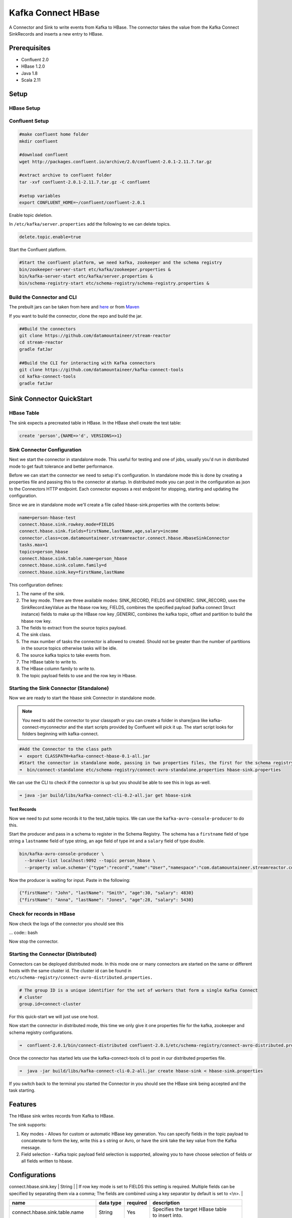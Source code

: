 .. kafka-connectors:

Kafka Connect HBase
===================

A Connector and Sink to write events from Kafka to HBase. The connector takes the value from the Kafka Connect SinkRecords and inserts a new entry to HBase.

Prerequisites
-------------

- Confluent 2.0
- HBase 1.2.0
- Java 1.8
- Scala 2.11

Setup
-----

HBase Setup
~~~~~~~~~~~

Confluent Setup
~~~~~~~~~~~~~~~

.. code:: bash

    #make confluent home folder
    mkdir confluent

    #download confluent
    wget http://packages.confluent.io/archive/2.0/confluent-2.0.1-2.11.7.tar.gz

    #extract archive to confluent folder
    tar -xvf confluent-2.0.1-2.11.7.tar.gz -C confluent

    #setup variables
    export CONFLUENT_HOME=~/confluent/confluent-2.0.1

Enable topic deletion.

In ``/etc/kafka/server.properties`` add the following to we can delete
topics.

.. code:: bash

    delete.topic.enable=true

Start the Confluent platform.

.. code:: bash

    #Start the confluent platform, we need kafka, zookeeper and the schema registry
    bin/zookeeper-server-start etc/kafka/zookeeper.properties &
    bin/kafka-server-start etc/kafka/server.properties &
    bin/schema-registry-start etc/schema-registry/schema-registry.properties &

Build the Connector and CLI
~~~~~~~~~~~~~~~~~~~~~~~~~~~

The prebuilt jars can be taken from here and
`here <https://github.com/datamountaineer/kafka-connect-tools/releases>`__
or from `Maven <http://search.maven.org/#search%7Cga%7C1%7Ca%3A%22kafka-connect-cli%22>`__

If you want to build the connector, clone the repo and build the jar.

.. code:: bash

    ##Build the connectors
    git clone https://github.com/datamountaineer/stream-reactor
    cd stream-reactor
    gradle fatJar

    ##Build the CLI for interacting with Kafka connectors
    git clone https://github.com/datamountaineer/kafka-connect-tools
    cd kafka-connect-tools
    gradle fatJar

Sink Connector QuickStart
-------------------------

HBase Table
~~~~~~~~~~~

The sink expects a precreated table in HBase. In the HBase shell create the test table:

.. code:: bash

    create 'person',{NAME=>'d', VERSIONS=>1}

Sink Connector Configuration
~~~~~~~~~~~~~~~~~~~~~~~~~~~~

Next we start the connector in standalone mode. This useful for testing
and one of jobs, usually you'd run in distributed mode to get fault
tolerance and better performance.

Before we can start the connector we need to setup it's configuration.
In standalone mode this is done by creating a properties file and
passing this to the connector at startup. In distributed mode you can
post in the configuration as json to the Connectors HTTP endpoint. Each
connector exposes a rest endpoint for stopping, starting and updating the
configuration.

Since we are in standalone mode we'll create a file called
hbase-sink.properties with the contents below:

.. code:: bash

    name=person-hbase-test
    connect.hbase.sink.rowkey.mode=FIELDS
    connect.hbase.sink.fields=firstName,lastName,age,salary=income
    connector.class=com.datamountaineer.streamreactor.connect.hbase.HbaseSinkConnector
    tasks.max=1
    topics=person_hbase
    connect.hbase.sink.table.name=person_hbase
    connect.hbase.sink.column.family=d
    connect.hbase.sink.key=firstName,lastName

This configuration defines:

1.  The name of the sink.
2.  The key mode. There are three available modes: SINK_RECORD, FIELDS and GENERIC. SINK_RECORD, uses the SinkRecord.keyValue as the hbase row key, FIELDS, combines the specified payload (kafka connect Struct instance) fields to make up the HBase row key ,GENERIC, combines the kafka topic, offset and partition to build the hbase row key.
3.  The fields to extract from the source topics payload.
4.  The sink class.
5.  The max number of tasks the connector is allowed to created. Should not be greater than the number of partitions in the source topics
    otherwise tasks will be idle.
6.  The source kafka topics to take events from.
7.  The HBase table to write to.
8.  The HBase column family to write to.
9.  The topic payload fields to use and the row key in Hbase.

Starting the Sink Connector (Standalone)
~~~~~~~~~~~~~~~~~~~~~~~~~~~~~~~~~~~~~~~~

Now we are ready to start the hbase sink Connector in standalone mode.

.. note:: You need to add the connector to your classpath or you can create a folder in share/java like kafka-connect-myconnector and the start scripts provided by Confluent will pick it up. The start script looks for folders beginning with kafka-connect.

.. code:: bash

    #Add the Connector to the class path
    ➜  export CLASSPATH=kafka-connect-hbase-0.1-all.jar
    #Start the connector in standalone mode, passing in two properties files, the first for the schema registry, kafka and zookeeper and the second with the connector properties.
    ➜  bin/connect-standalone etc/schema-registry/connect-avro-standalone.properties hbase-sink.properties

We can use the CLI to check if the connector is up but you should be able to see this in logs as-well.

.. code:: bash

    ➜ java -jar build/libs/kafka-connect-cli-0.2-all.jar get hbase-sink


Test Records
^^^^^^^^^^^^

Now we need to put some records it to the test_table topics. We can use the ``kafka-avro-console-producer`` to do this.

Start the producer and pass in a schema to register in the Schema Registry. The schema has a ``firstname`` field of type string
a ``lastnamme`` field of type string, an ``age`` field of type int and a ``salary`` field of type double.

.. code:: bash

    bin/kafka-avro-console-producer \
      --broker-list localhost:9092 --topic person_hbase \
      --property value.schema='{"type":"record","name":"User","namespace":"com.datamountaineer.streamreactor.connect.redis","fields":[{"name":"firstName","type":"string"},{"name":"lastName","type":"string"},{"name":"age","type":"int"},{"name":"salary","type":"double"}]}'

Now the producer is waiting for input. Paste in the following:

.. code:: bash

    {"firstName": "John", "lastName": "Smith", "age":30, "salary": 4830}
    {"firstName": "Anna", "lastName": "Jones", "age":28, "salary": 5430}

Check for records in HBase
~~~~~~~~~~~~~~~~~~~~~~~~~~

Now check the logs of the connector you should see this

... code:: bash

Now stop the connector.

Starting the Connector (Distributed)
~~~~~~~~~~~~~~~~~~~~~~~~~~~~~~~~~~~~

Connectors can be deployed distributed mode. In this mode one or many
connectors are started on the same or different hosts with the same cluster id.
The cluster id can be found in ``etc/schema-registry/connect-avro-distributed.properties.``

.. code:: bash

    # The group ID is a unique identifier for the set of workers that form a single Kafka Connect
    # cluster
    group.id=connect-cluster

For this quick-start we will just use one host.

Now start the connector in distributed mode, this time we only give it
one properties file for the kafka, zookeeper and schema registry
configurations.

.. code:: bash

    ➜  confluent-2.0.1/bin/connect-distributed confluent-2.0.1/etc/schema-registry/connect-avro-distributed.properties

Once the connector has started lets use the kafka-connect-tools cli to
post in our distributed properties file.

.. code:: bash

    ➜  java -jar build/libs/kafka-connect-cli-0.2-all.jar create hbase-sink < hbase-sink.properties

If you switch back to the terminal you started the Connector in you
should see the HBase sink being accepted and the task starting.


Features
--------

The HBase sink writes records from Kafka to HBase.

The sink supports:

1. Key modes - Allows for custom or automatic HBase key generation. You can specify fields in the topic payload to
   concatenate to form the key, write this a s string or Avro, or have the sink take the key value from the Kafka message.
2. Field selection - Kafka topic payload field selection is supported, allowing you to have choose selection of fields  or all fields written to hbase.

Configurations
--------------

| connect.hbase.sink.key | String | | If row key mode is set to FIELDS this setting is required. Multiple fields can be specified by separating them via a comma; The fields are combined using a key separator by default is set to <\\n>. |



+----------------------------------+-----------+----------+-----------------------------------+
| name                             | data type | required | description                       |
+==================================+===========+==========+===================================+
| connect.hbase.sink.table.name    | String    | Yes      || Specifies the target HBase table |
|                                  |           |          || to insert into.                  |
+----------------------------------+-----------+----------+-----------------------------------+
| connect.hbase.sink.column.family | String    | Yes      || Specifies the table column family|
|                                  |           |          || to use when inserting the new    |
|                                  |           |          || entry columns.                   |
+----------------------------------+-----------+----------+-----------------------------------+
| connect.hbase.sink.key           | String    | Yes      || If row key mode is set to FIELDS |
|                                  |           |          || this setting is required.        |
|                                  |           |          || Multiple fields can be specified |
|                                  |           |          || by separating them via a comma   |
|                                  |           |          || The fields are combined using a  |
|                                  |           |          || key separator by default is set  |
|                                  |           |          || to <\\n>.                        |
+----------------------------------+-----------+----------+-----------------------------------+
| connect.hbase.sink.table.key.mode| String    | Yes      || There are three available modes: |
|                                  |           |          || SINK_RECORD, FIELDS and GENERIC. |
|                                  |           |          || uses the SinkRecord.keyValue as  |
|                                  |           |          || SINK_RECORD.                     |
|                                  |           |          || the HBase row key; FIELDS -      |
|                                  |           |          || combines the specified payload   |
|                                  |           |          || (kafka connect Struct instance)  |
|                                  |           |          || fields to make up the HBase row  |
|                                  |           |          || key; GENERIC- combines the kafka |
|                                  |           |          || topic, offset and partition to   |
|                                  |           |          || build the HBase row key.         |
+----------------------------------+-----------+----------+-----------------------------------+
| connect.hbase.sink.fields        | String    | Yes      || Specifies which fields to        |
|                                  |           |          || consider when inserting the new  |
|                                  |           |          || HBase entry. If is not set it    |
|                                  |           |          || will take all the fields present |
|                                  |           |          || in the payload. Field mapping is |
|                                  |           |          || supported; this way a payload    |
|                                  |           |          || field can be inserted into a     |
|                                  |           |          || 'mapped' column. If this setting |
|                                  |           |          || is not present it will insert all|
|                                  |           |          || fields.  Examples: * fields to be|
|                                  |           |          || used:field1,field2,field3; -     |
|                                  |           |          || Only! field1,field2 and field3   |
|                                  |           |          || will be inserted ** fields with  |
|                                  |           |          || mapping: field1=alias1,field2,   |
|                                  |           |          || field3=alias3 - Only! field1,    |
|                                  |           |          || field2 and field3 will be        |
|                                  |           |          || inserted fields with             |
|                                  |           |          || mapping:\*,field3=alias.         |
|                                  |           |          || All fields are inserted but      |
|                                  |           |          || field3 will be inserted as alias |
+----------------------------------+-----------+----------+-----------------------------------+

Example
~~~~~~~

.. code:: bash

    connect.hbase.sink.rowkey.mode=FIELDS
    connect.hbase.sink.table.name=person
    connect.hbase.sink.column.family=d
    connect.hbase.sink.key=firstName,lastName
    connect.hbase.sink.fields=firstName,lastName,age,salary=income
    connector.class=com.datamountaineer.streamreactor.connect.hbase.HbaseSinkConnector
    tasks.max=1
    topics=person_hbase
    name=person-hbase-test

Schema Evolution
----------------

TODO

Deployment Guidelines
---------------------

TODO

TroubleShooting
---------------

TODO
